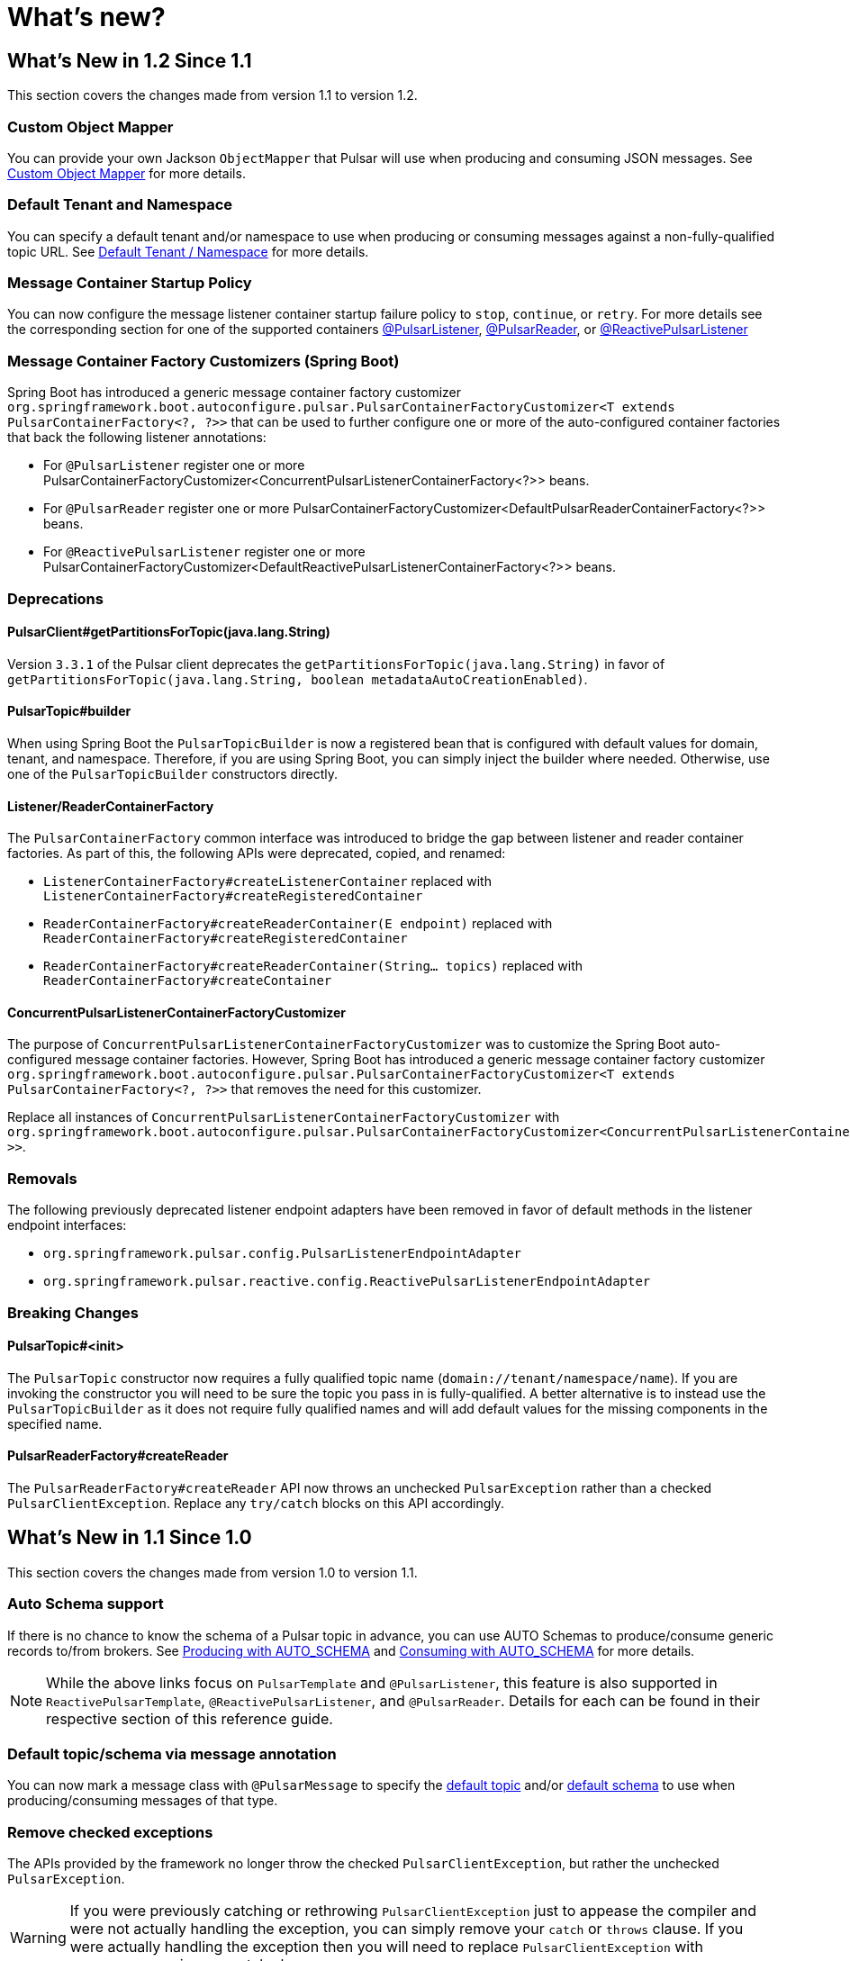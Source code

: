 = What's new?

[[what-s-new-in-1-2-since-1-1]]
== What's New in 1.2 Since 1.1
:page-section-summary-toc: 1

This section covers the changes made from version 1.1 to version 1.2.

=== Custom Object Mapper
You can provide your own Jackson `ObjectMapper` that Pulsar will use when producing and consuming JSON messages.
See xref:./reference/custom-object-mapper.adoc[Custom Object Mapper] for more details.

=== Default Tenant and Namespace
You can specify a default tenant and/or namespace to use when producing or consuming messages against a non-fully-qualified topic URL.
See xref:./reference/default-tenant-namespace.adoc[Default Tenant / Namespace] for more details.

=== Message Container Startup Policy
You can now configure the message listener container startup failure policy to `stop`, `continue`, or `retry`.
For more details see the corresponding section for one of the supported containers xref:./reference/pulsar/message-consumption.adoc#message-listener-startup-failure[@PulsarListener], xref:./reference/pulsar/message-consumption.adoc#message-reader-startup-failure[@PulsarReader], or xref:./reference/reactive-pulsar/reactive-message-consumption.adoc#message-listener-startup-failure[@ReactivePulsarListener]

=== Message Container Factory Customizers (Spring Boot)
Spring Boot has introduced a generic message container factory customizer `org.springframework.boot.autoconfigure.pulsar.PulsarContainerFactoryCustomizer<T extends PulsarContainerFactory<?, ?>>` that can be used to further configure one or more of the auto-configured container factories that back the following listener annotations:

- For `@PulsarListener` register one or more PulsarContainerFactoryCustomizer<ConcurrentPulsarListenerContainerFactory<?>> beans.

- For `@PulsarReader` register one or more PulsarContainerFactoryCustomizer<DefaultPulsarReaderContainerFactory<?>> beans.

- For `@ReactivePulsarListener` register one or more PulsarContainerFactoryCustomizer<DefaultReactivePulsarListenerContainerFactory<?>> beans.


=== Deprecations

==== PulsarClient#getPartitionsForTopic(java.lang.String)
Version `3.3.1` of the Pulsar client deprecates the `getPartitionsForTopic(java.lang.String)` in favor of `getPartitionsForTopic(java.lang.String, boolean metadataAutoCreationEnabled)`.

==== PulsarTopic#builder
When using Spring Boot the `PulsarTopicBuilder` is now a registered bean that is configured with default values for domain, tenant, and namespace.
Therefore, if you are using Spring Boot, you can simply inject the builder where needed.
Otherwise, use one of the `PulsarTopicBuilder` constructors directly.

==== Listener/ReaderContainerFactory
The `PulsarContainerFactory` common interface was introduced to bridge the gap between listener and reader container factories.
As part of this, the following APIs were deprecated, copied, and renamed:

- `ListenerContainerFactory#createListenerContainer` replaced with `ListenerContainerFactory#createRegisteredContainer`

- `ReaderContainerFactory#createReaderContainer(E endpoint)` replaced with `ReaderContainerFactory#createRegisteredContainer`

- `ReaderContainerFactory#createReaderContainer(String... topics)` replaced with `ReaderContainerFactory#createContainer`

==== ConcurrentPulsarListenerContainerFactoryCustomizer
The purpose of `ConcurrentPulsarListenerContainerFactoryCustomizer` was to customize the Spring Boot auto-configured message container factories.
However, Spring Boot has introduced a generic message container factory customizer `org.springframework.boot.autoconfigure.pulsar.PulsarContainerFactoryCustomizer<T extends PulsarContainerFactory<?, ?>>` that removes the need for this customizer.

Replace all instances of `ConcurrentPulsarListenerContainerFactoryCustomizer` with `org.springframework.boot.autoconfigure.pulsar.PulsarContainerFactoryCustomizer<ConcurrentPulsarListenerContainerFactoryCustomizer<?>>`.

=== Removals
The following previously deprecated listener endpoint adapters have been removed in favor of default methods in the listener endpoint interfaces:

- `org.springframework.pulsar.config.PulsarListenerEndpointAdapter`
- `org.springframework.pulsar.reactive.config.ReactivePulsarListenerEndpointAdapter`

=== Breaking Changes

==== PulsarTopic#<init>
The `PulsarTopic` constructor now requires a fully qualified topic name (`domain://tenant/namespace/name`).
If you are invoking the constructor you will need to be sure the topic you pass in is fully-qualified.
A better alternative is to instead use the `PulsarTopicBuilder` as it does not require fully qualified names and will add default values for the missing components in the specified name.

==== PulsarReaderFactory#createReader
The `PulsarReaderFactory#createReader` API now throws an unchecked `PulsarException` rather than a checked `PulsarClientException`.
Replace any `try/catch` blocks on this API accordingly.

[[what-s-new-in-1-1-since-1-0]]
== What's New in 1.1 Since 1.0
:page-section-summary-toc: 1

This section covers the changes made from version 1.0 to version 1.1.

=== Auto Schema support
If there is no chance to know the schema of a Pulsar topic in advance, you can use AUTO Schemas to produce/consume generic records to/from brokers.
See xref:./reference/pulsar/message-production.adoc#template-auto-produce[Producing with AUTO_SCHEMA] and xref:./reference/pulsar/message-consumption.adoc#listener-auto-consume[Consuming with AUTO_SCHEMA] for more details.

NOTE: While the above links focus on `PulsarTemplate` and `@PulsarListener`, this feature is also supported in `ReactivePulsarTemplate`, `@ReactivePulsarListener`, and `@PulsarReader`.
Details for each can be found in their respective section of this reference guide.

=== Default topic/schema via message annotation
You can now mark a message class with `@PulsarMessage` to specify the xref:./reference/topic-resolution.adoc#default-topic-via-annotation[default topic] and/or xref:./reference/pulsar/message-consumption.adoc#listener-default-schema-annotation[default schema] to use when producing/consuming messages of that type.

=== Remove checked exceptions
The APIs provided by the framework no longer throw the checked `PulsarClientException`, but rather the unchecked `PulsarException`.

WARNING: If you were previously catching or rethrowing `PulsarClientException` just to appease the compiler and were not actually handling the exception, you can simply remove your `catch` or `throws` clause.
If you were actually handling the exception then you will need to replace `PulsarClientException` with `PulsarException` in your catch clause.

=== Testing support
The `spring-pulsar-test` module is now available to help test your Spring for Apache Pulsar applications.
See xref:./reference/testing-applications.adoc#testing-applications[Testing Applications] for more details.

